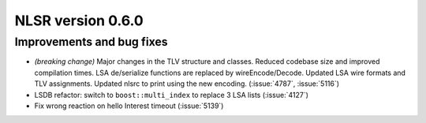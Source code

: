 NLSR version 0.6.0
------------------

Improvements and bug fixes
^^^^^^^^^^^^^^^^^^^^^^^^^^

- *(breaking change)* Major changes in the TLV structure and classes. Reduced codebase size and
  improved compilation times. LSA de/serialize functions are replaced by wireEncode/Decode.
  Updated LSA wire formats and TLV assignments. Updated nlsrc to print using the new encoding.
  (:issue:`4787`, :issue:`5116`)
- LSDB refactor: switch to ``boost::multi_index`` to replace 3 LSA lists (:issue:`4127`)
- Fix wrong reaction on hello Interest timeout (:issue:`5139`)
